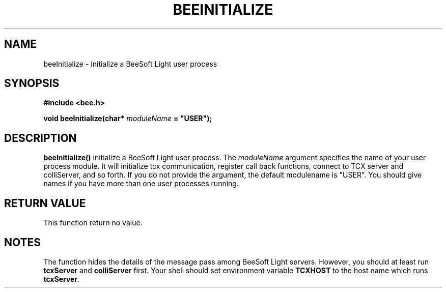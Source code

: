 .TH BEEINITIALIZE 3 "April 2, 1999" "BeeSoft Light" "BeeSoft Light"
.SH NAME
beeInitialize \- initialize a BeeSoft Light user process

.SH SYNOPSIS
.B #include <bee.h>

.BI "void beeInitialize(char* " moduleName " = ""USER"");"

.SH DESCRIPTION
.B "beeInitialize()"
initialize a BeeSoft Light user process. The 
.I "moduleName" 
argument specifies the name of your user process module. 
It will initialize tcx communication, register call back functions,
connect to TCX server and colliServer, and so forth. If you do not 
provide the argument, the default modulename is "USER". You should 
give names if you have more than one user processes running.

.SH "RETURN VALUE"
This function return no value. 

.SH NOTES
The function hides the details of the message pass among 
BeeSoft Light servers. However, you should at least run 
.B "tcxServer" 
and
.B "colliServer" 
first. Your shell should set environment variable 
.B "TCXHOST" 
to the host name which runs 
.BR "tcxServer". 


